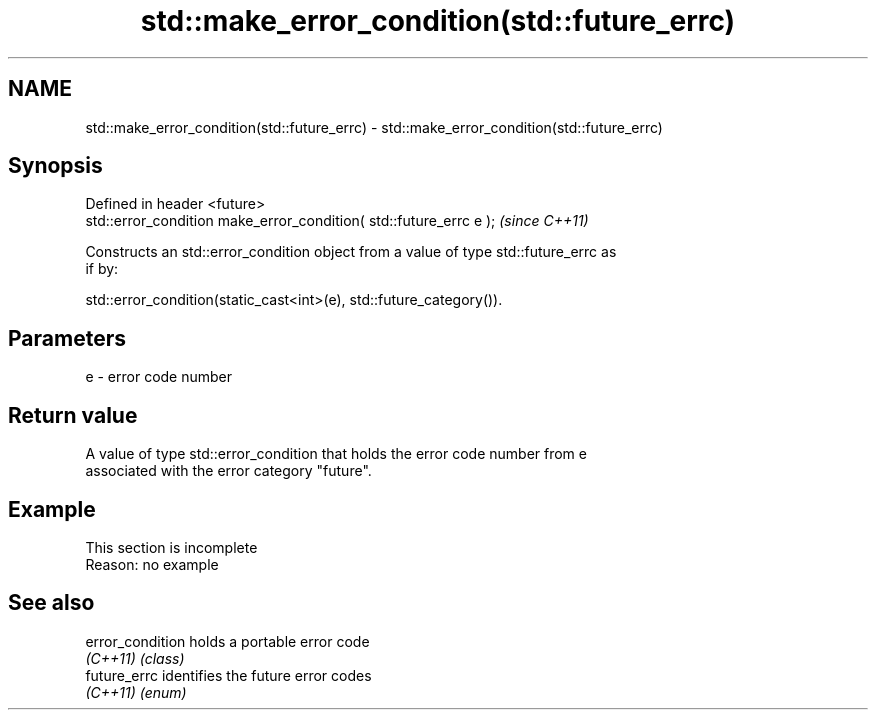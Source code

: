 .TH std::make_error_condition(std::future_errc) 3 "2022.07.31" "http://cppreference.com" "C++ Standard Libary"
.SH NAME
std::make_error_condition(std::future_errc) \- std::make_error_condition(std::future_errc)

.SH Synopsis
   Defined in header <future>
   std::error_condition make_error_condition( std::future_errc e );  \fI(since C++11)\fP

   Constructs an std::error_condition object from a value of type std::future_errc as
   if by:

   std::error_condition(static_cast<int>(e), std::future_category()).

.SH Parameters

   e - error code number

.SH Return value

   A value of type std::error_condition that holds the error code number from e
   associated with the error category "future".

.SH Example

    This section is incomplete
    Reason: no example

.SH See also

   error_condition holds a portable error code
   \fI(C++11)\fP         \fI(class)\fP
   future_errc     identifies the future error codes
   \fI(C++11)\fP         \fI(enum)\fP
